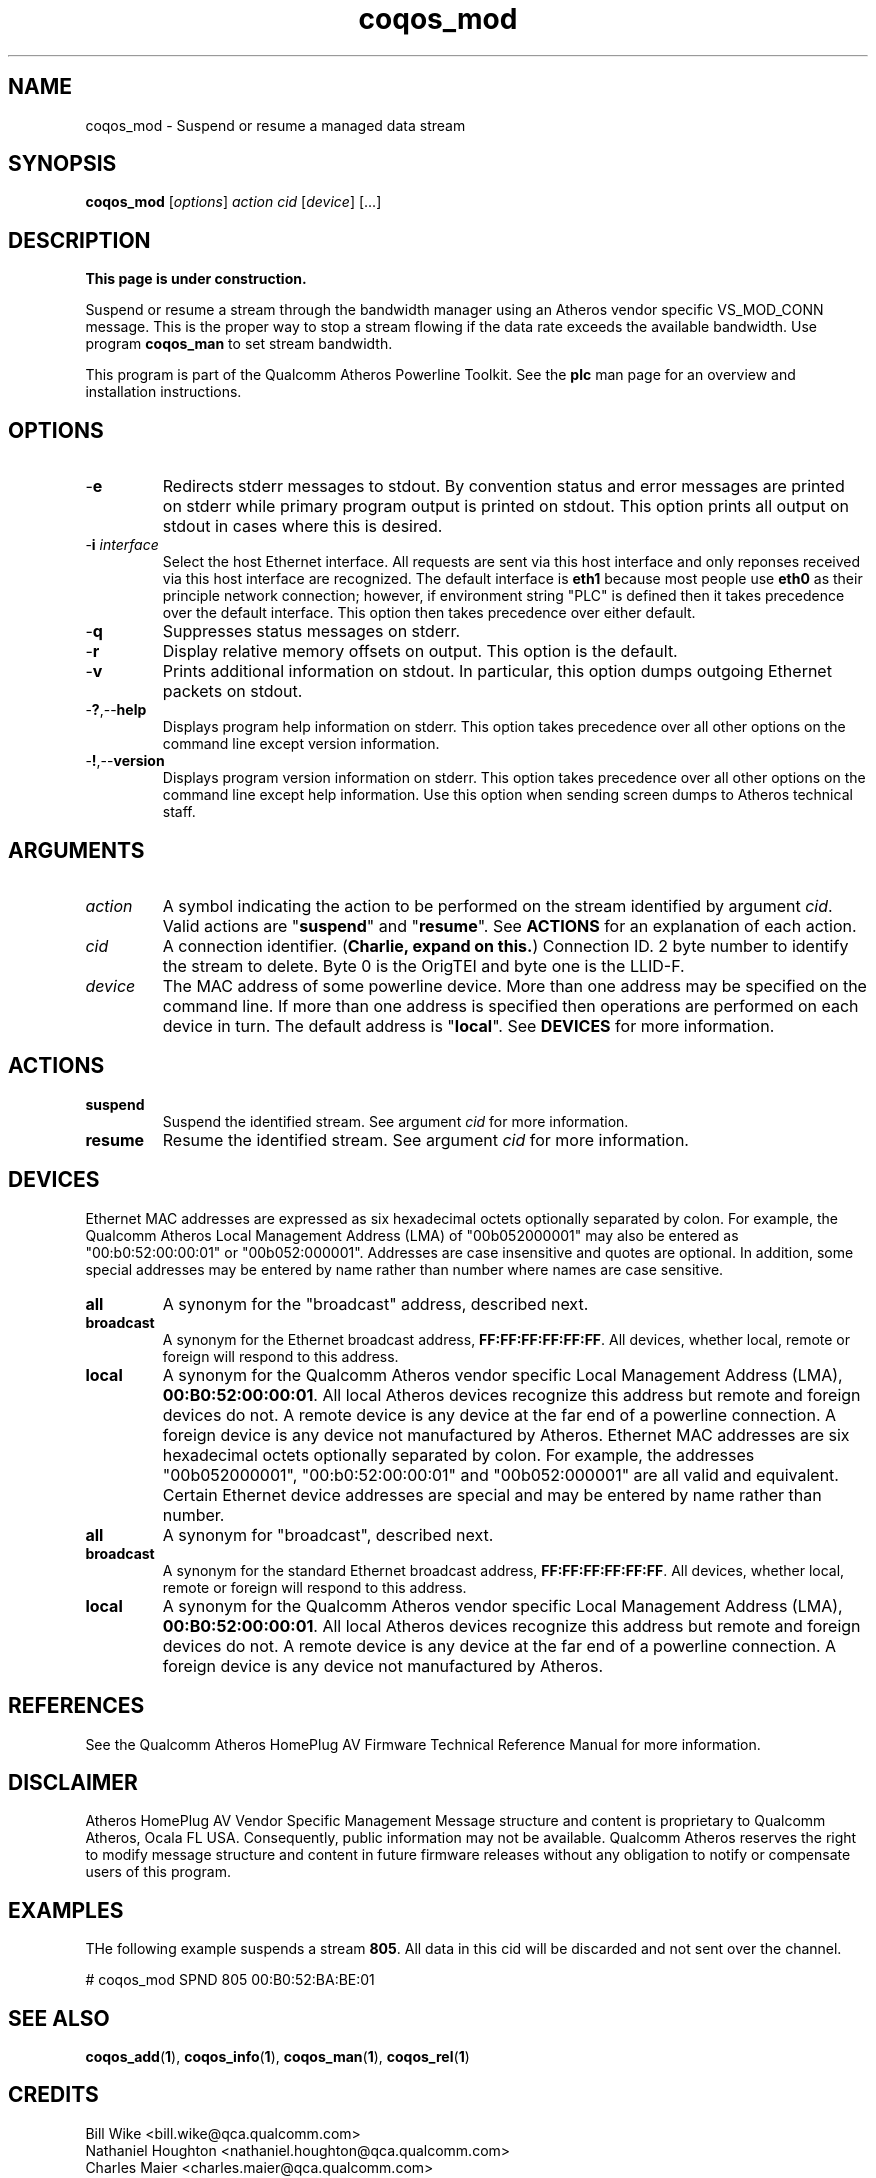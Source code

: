 .TH coqos_mod 1 "April 2013" "plc-utils-2.1.5" "Qualcomm Atheros Powerline Toolkit"

.SH NAME
coqos_mod - Suspend or resume a managed data stream

.SH SYNOPSIS
.BR coqos_mod
.RI [ options ]
.IR action
.IR cid
.RI [ device ]
[...]

.SH DESCRIPTION
.B This page is under construction.

.PP
Suspend or resume a stream through the bandwidth manager using an Atheros vendor specific VS_MOD_CONN message.
This is the proper way to stop a stream flowing if the data rate exceeds the available bandwidth.
Use program \fBcoqos_man\fR to set stream bandwidth.

.PP
This program is part of the Qualcomm Atheros Powerline Toolkit.
See the \fBplc\fR man page for an overview and installation instructions.

.SH OPTIONS

.TP
.RB - e
Redirects stderr messages to stdout.
By convention status and error messages are printed on stderr while primary program output is printed on stdout.
This option prints all output on stdout in cases where this is desired.

.TP
-\fBi \fIinterface\fR
Select the host Ethernet interface.
All requests are sent via this host interface and only reponses received via this host interface are recognized.
The default interface is \fBeth1\fR because most people use \fBeth0\fR as their principle network connection; however, if environment string "PLC" is defined then it takes precedence over the default interface.
This option then takes precedence over either default.

.TP
.RB - q
Suppresses status messages on stderr.

.TP
.RB - r
Display relative memory offsets on output.
This option is the default.

.TP
.RB - v
Prints additional information on stdout.
In particular, this option dumps outgoing Ethernet packets on stdout.

.TP
.RB - ? ,-- help   
Displays program help information on stderr.
This option takes precedence over all other options on the command line except version information.

.TP
.RB - ! ,-- version
Displays program version information on stderr.
This option takes precedence over all other options on the command line except help information.
Use this option when sending screen dumps to Atheros technical staff.

.SH ARGUMENTS

.TP
.IR action
A symbol indicating the action to be performed on the stream identified by argument \fIcid\fR.
Valid actions are "\fBsuspend\fR" and "\fBresume\fR".
See \fBACTIONS\fR for an explanation of each action.

.TP
.IR cid
A connection identifier.
(\fBCharlie, expand on this.\fR)
Connection ID.
2 byte number to identify the stream to delete.
Byte 0 is the OrigTEI and byte one is the LLID-F.

.TP
.IR device
The MAC address of some powerline device.
More than one address may be specified on the command line.
If more than one address is specified then operations are performed on each device in turn.
The default address is "\fBlocal\fR".
See \fBDEVICES\fR for more information.

.SH ACTIONS

.TP
.BR suspend
Suspend the identified stream.
See argument \fIcid\fR for more information.

.TP
.BR resume
Resume the identified stream.
See argument \fIcid\fR for more information.

.SH DEVICES
Ethernet MAC addresses are expressed as six hexadecimal octets optionally separated by colon.
For example, the Qualcomm Atheros Local Management Address (LMA) of "00b052000001" may also be entered as "00:b0:52:00:00:01" or "00b052:000001".
Addresses are case insensitive and quotes are optional.
In addition, some special addresses may be entered by name rather than number where names are case sensitive.

.TP
.BR all
A synonym for the "broadcast" address, described next.

.TP
.BR broadcast
A synonym for the Ethernet broadcast address, \fBFF:FF:FF:FF:FF:FF\fR.
All devices, whether local, remote or foreign will respond to this address.

.TP
.BR local
A synonym for the Qualcomm Atheros vendor specific Local Management Address (LMA), \fB00:B0:52:00:00:01\fR.
All local Atheros devices recognize this address but remote and foreign devices do not.
A remote device is any device at the far end of a powerline connection.
A foreign device is any device not manufactured by Atheros.
..SH DEVICES
Ethernet MAC addresses are six hexadecimal octets optionally separated by colon.
For example, the addresses "00b052000001", "00:b0:52:00:00:01" and "00b052:000001" are all valid and equivalent.
Certain Ethernet device addresses are special and may be entered by name rather than number.

.TP
.BR all
A synonym for "broadcast", described next.

.TP
.BR broadcast
A synonym for the standard Ethernet broadcast address, \fBFF:FF:FF:FF:FF:FF\fR.
All devices, whether local, remote or foreign will respond to this address.

.TP
.BR local
A synonym for the Qualcomm Atheros vendor specific Local Management Address (LMA), \fB00:B0:52:00:00:01\fR.
All local Atheros devices recognize this address but remote and foreign devices do not.
A remote device is any device at the far end of a powerline connection.
A foreign device is any device not manufactured by Atheros.

.SH REFERENCES
See the Qualcomm Atheros HomePlug AV Firmware Technical Reference Manual for more information.

.SH DISCLAIMER
Atheros HomePlug AV Vendor Specific Management Message structure and content is proprietary to Qualcomm Atheros, Ocala FL USA.
Consequently, public information may not be available.
Qualcomm Atheros reserves the right to modify message structure and content in future firmware releases without any obligation to notify or compensate users of this program.

.SH EXAMPLES
THe following example suspends a stream \fB805\fR.
All data in this cid will be discarded and not sent over the channel.

.PP
   # coqos_mod SPND 805 00:B0:52:BA:BE:01

.PP

.SH SEE ALSO
.BR coqos_add ( 1 ),
.BR coqos_info ( 1 ),
.BR coqos_man ( 1 ),
.BR coqos_rel ( 1 )

.SH CREDITS
 Bill Wike <bill.wike@qca.qualcomm.com>
 Nathaniel Houghton <nathaniel.houghton@qca.qualcomm.com>
 Charles Maier <charles.maier@qca.qualcomm.com>
